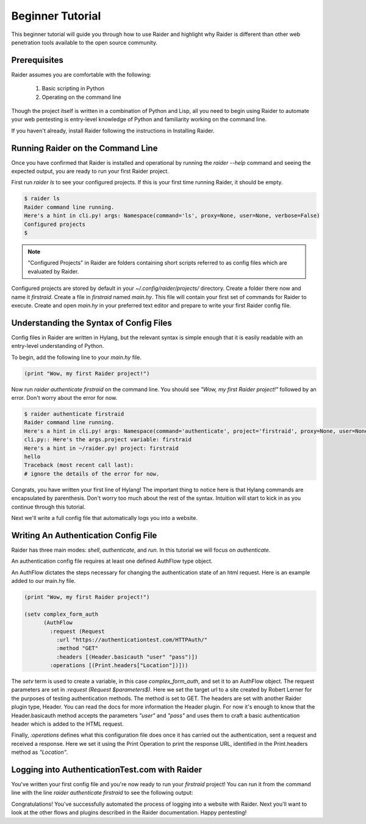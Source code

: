 .. _beginner-tutorial:

Beginner Tutorial
========

This beginner tutorial will guide you through how to use Raider and
highlight why Raider is different than other web penetration tools 
available to the open source community.

Prerequisites
-------------

Raider assumes you are comfortable with the following:

   1. Basic scripting in Python
   2. Operating on the command line

Though the project itself is written in a combination of Python and
Lisp, all you need to begin using Raider to automate your web pentesting
is entry-level knowledge of Python and familiarity working on the
command line.

If you haven't already, install Raider following the instructions in
Installing Raider.

Running Raider on the Command Line
----------------------------------

Once you have confirmed that Raider is installed and operational by
running the `raider --help` command and seeing the expected output, you
are ready to run your first Raider project.

First run `raider ls` to see your configured projects. If this is your
first time running Raider, it should be empty. 

.. code-block:: bash
   
   $ raider ls
   Raider command line running.
   Here's a hint in cli.py! args: Namespace(command='ls', proxy=None, user=None, verbose=False)
   Configured projects
   $

.. note:: "Configured Projects" in Raider are folders containing short
          scripts referred to as config files which are evaluated by
          Raider.

Configured projects are stored by default in your `~/.config/raider/projects/` 
directory. Create a folder there now and name it `firstraid`. Create a
file in `firstraid` named `main.hy`. This file will contain your first
set of commands for Raider to execute. Create and open `main.hy` in your 
preferred text editor and prepare to write your first Raider config file.

Understanding the Syntax of Config Files
----------------------------------------

Config files in Raider are written in Hylang,
but the relevant syntax is simple enough that it is easily readable with
an entry-level understanding of Python.

To begin, add the following line to your `main.hy` file.

.. code-block:: hylang

   (print "Wow, my first Raider project!")

Now run `raider authenticate firstraid` on the command line. You should
see `\"Wow, my first Raider project!\"` followed by an error. Don't
worry about the error for now.

.. code-block:: bash
  
   $ raider authenticate firstraid
   Raider command line running.
   Here's a hint in cli.py! args: Namespace(command='authenticate', project='firstraid', proxy=None, user=None, verbose=False)
   cli.py:: Here's the args.project variable: firstraid
   Here's a hint in ~/raider.py! project: firstraid
   hello
   Traceback (most recent call last):
   # ignore the details of the error for now.

Congrats, you have written your first line of Hylang! The important
thing to notice here is that Hylang commands are encapsulated by 
parenthesis. Don't worry too much about the rest of the syntax. 
Intuition will start to kick in as you continue through this tutorial.

Next we'll write a full config file that automatically logs you into a
website.

Writing An Authentication Config File
-------------------------------------

Raider has three main modes: `shell`, `authenticate`, and `run`. In this
tutorial we will focus on `authenticate`.

An authentication config file requires at least one defined
AuthFlow type object.

An AuthFlow dictates the steps necessary for changing the authentication
state of an html request. Here is an example added to our main.hy file.

.. code-block:: hylang
   
   (print "Wow, my first Raider project!")
   
   (setv complex_form_auth
         (AuthFlow
           :request (Request
             :url "https://authenticationtest.com/HTTPAuth/"
             :method "GET"
             :headers [(Header.basicauth "user" "pass")])
           :operations [(Print.headers["Location"])]))

The `setv` term is used to create a variable, in this case `complex_form_auth`,
and set it to an AuthFlow object. The request parameters are set in
`:request (Request $parameters$)`. Here we set the target url to a site
created by Robert Lerner for the purposes of testing authentication
methods. The method is set to GET. The headers are set with another
Raider plugin type, Header. You can read
the docs for more information the Header plugin. For now it's enough to
know that the Header.basicauth method accepts the parameters `\"user\"` 
and `\"pass\"` and uses them to craft a basic authentication header
which is added to the HTML request.

Finally, `:operations` defines what this configuration file does once it
has carried out the authentication, sent a request and received a
response. Here we set it using the Print Operation to print the response 
URL, identified in the Print.headers method as `\"Location\"`. 

Logging into AuthenticationTest.com with Raider
----------------------------------------------

You've written your first config file and you're now
ready to run your `firstraid` project! You can run it from the command
line with the line `raider authenticate firstraid` to see the following
output:

.. codeblock:: bash
   $ raider authenticate firstraid
   Wow, my first Raider project!
   Hooray! The config file finished loading.
   HTTP response headers:
   Location: https://authenticationtest.com/loginSuccess/

Congratulations! You've successfully automated the process of logging
into a website with Raider. Next you'll want to look at the other flows
and plugins described in the Raider documentation. Happy pentesting!



